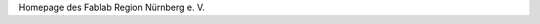 .. title: index
.. slug: index
.. date: 2019-04-05 20:22:59 UTC+02:00
.. tags: 
.. category: 
.. link: 
.. description: 
.. type: text

Homepage des Fablab Region Nürnberg e. V. 
